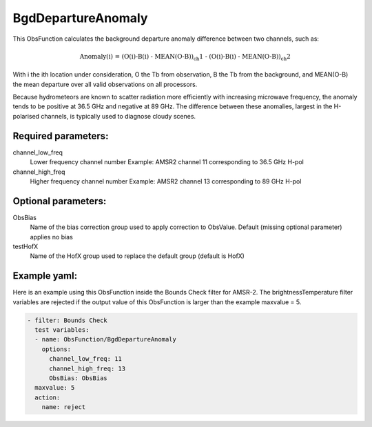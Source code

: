 .. _BgdDepartureAnomaly:

BgdDepartureAnomaly
--------------------------------------------------------------------------------------

This ObsFunction calculates the background departure anomaly difference between
two channels, such as:

.. math::
  \text{Anomaly(i) = (O(i)-B(i) - MEAN(O-B))_ch1 - (O(i)-B(i) - MEAN(O-B))_ch2}

With i the ith location under consideration, O the Tb from observation, B the Tb from the background,
and MEAN(O-B) the mean departure over all valid observations on all processors. 
 
Because hydrometeors are known to scatter radiation more efficiently with increasing microwave frequency, 
the anomaly tends to be positive at 36.5 GHz and negative at 89 GHz. The difference between these anomalies,
largest in the H-polarised channels, is typically used to diagnose cloudy scenes. 

Required parameters:
~~~~~~~~~~~~~~~~~~~~

channel_low_freq
  Lower frequency channel number
  Example: AMSR2 channel 11 corresponding to 36.5 GHz H-pol


channel_high_freq
  Higher frequency channel number 
  Example: AMSR2 channel 13 corresponding to 89 GHz H-pol

Optional parameters:
~~~~~~~~~~~~~~~~~~~~

ObsBias
  Name of the bias correction group used to apply correction to ObsValue.
  Default (missing optional parameter) applies no bias 

testHofX
  Name of the HofX group used to replace the default group (default is HofX) 

Example yaml:
~~~~~~~~~~~~~

Here is an example using this ObsFunction inside the Bounds Check filter for
AMSR-2. The brightnessTemperature filter variables are rejected if the output
value of this ObsFunction is larger than the example maxvalue = 5.

.. code-block:: yaml

  - filter: Bounds Check
    test variables:
    - name: ObsFunction/BgdDepartureAnomaly
      options:
        channel_low_freq: 11
        channel_high_freq: 13
        ObsBias: ObsBias
    maxvalue: 5
    action:
      name: reject

